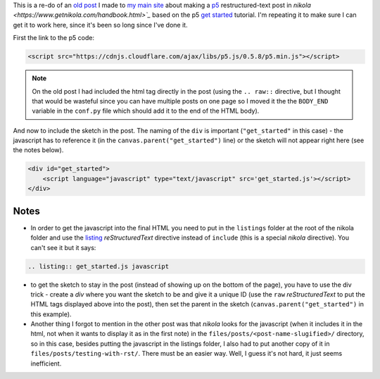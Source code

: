 .. title: Testing With RST
.. slug: testing-with-rst
.. date: 2017-05-07 14:59:44 UTC-07:00
.. tags: processing p5 nikola
.. category: howto
.. link: 
.. description: A re-post to make sure I can get the site working.
.. type: text

This is a re-do of an `old post <https://necromuralist.github.io/posts/processing-test/>`_ I made to `my main site <https://necromuralist.github.io/>`_ about making a `p5 <http://p5js.org/>`_ restructured-text post in `nikola <https://www.getnikola.com/handbook.html>`_` based on the p5 `get started <http://p5js.org/get-started/>`_ tutorial. I'm repeating it to make sure I can get it to work here, since it's been so long since I've done it.

First the link to the p5 code:

.. code:: html

   <script src="https://cdnjs.cloudflare.com/ajax/libs/p5.js/0.5.8/p5.min.js"></script>

.. note:: On the old post I had included the html tag directly in the post (using the ``.. raw::`` directive, but I thought that would be wasteful since you can have multiple posts on one page so I moved it the the ``BODY_END`` variable in the ``conf.py`` file which should add it to the end of the HTML body).


And now to include the sketch in the post. The naming of the ``div`` is important (``"get_started"`` in this case) - the javascript has to reference it (in the ``canvas.parent("get_started")`` line) or the sketch will not appear right here (see the notes below).

.. code:: html

   <div id="get_started">
       <script language="javascript" type="text/javascript" src='get_started.js'></script>
   </div>


.. raw:: html

   <div id="get_started">
   <script language="javascript" type="text/javascript" src='get_started.js'></script>
   </div>

         
.. listing:: get_started.js javascript


Notes
-----

* In order to get the javascript into the final HTML you need to put in the ``listings`` folder at the root of the nikola folder and use the `listing <https://www.getnikola.com/handbook.html#listing>`_ `reStructuredText` directive instead of ``include`` (this is a special *nikola* directive). You can't see it but it says:

.. code:: rst

   .. listing:: get_started.js javascript


* to get the sketch to stay in the post (instead of showing up on the bottom of the page), you have to use the div trick - create a `div` where you want the sketch to be and give it a unique ID (use the ``raw`` *reStructuredText* to put the HTML tags displayed above into the post), then set the parent in the sketch (``canvas.parent("get_started")`` in this example).

* Another thing I forgot to mention in the other post was that *nikola* looks for the javascript (when it includes it in the html, not when it wants to display it as in the first note) in the ``files/posts/<post-name-slugified>/`` directory, so in this case, besides putting the javascript in the listings folder, I also had to put another copy of it in ``files/posts/testing-with-rst/``. There must be an easier way. Well, I guess it's not hard, it just seems inefficient.
